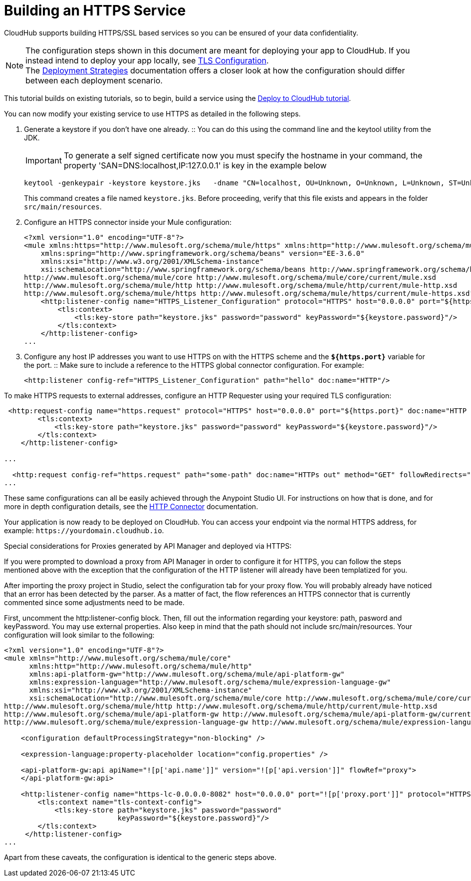 = Building an HTTPS Service
:keywords: runtime manager, arm, https, cloudhub

// image:logo-cloud-active.png[link="/runtime-manager/deployment-strategies", title="CloudHub"]
// image:logo-hybrid-disabled.png[link="/runtime-manager/deployment-strategies", title="Hybrid Deployment"]
// image:logo-server-disabled.png[link="/runtime-manager/deployment-strategies", title="Anypoint Platform Private Cloud Edition"]
// image:logo-pcf-disabled.png[link="/runtime-manager/deployment-strategies", title="Pivotal Cloud Foundry"]

CloudHub supports building HTTPS/SSL based services so you can be ensured of your data confidentiality.

[NOTE]
--
The configuration steps shown in this document are meant for deploying your app to CloudHub. If you instead intend to deploy your app locally, see link:/mule-user-guide/v/3.8/tls-configuration[TLS Configuration]. +
The link:/runtime-manager/deployment-strategies[Deployment Strategies] documentation offers a closer look at how the configuration should differ between each deployment scenario.
--

This tutorial builds on existing tutorials, so to begin, build a service using the link:/getting-started/deploy-to-cloudhub[Deploy to CloudHub tutorial].

You can now modify your existing service to use HTTPS as detailed in the following steps.

. Generate a keystore if you don't have one already.
:: You can do this using the command line and the keytool utility from the JDK.
+
[IMPORTANT]
--
To generate a self signed certificate now you must specify the hostname in your command, the property 'SAN=DNS:localhost,IP:127.0.0.1' is key in the example below
--
+
[source, code, linenums]
----
keytool -genkeypair -keystore keystore.jks   -dname "CN=localhost, OU=Unknown, O=Unknown, L=Unknown, ST=Unknown, C=Unknown"  -keypass password  -storepass password  -keyalg RSA  -sigalg SHA1withRSA  -keysize 2048  -alias mule  -ext SAN=DNS:localhost,IP:127.0.0.1 -validity 9999
----
+
This command creates a file named `keystore.jks`. Before proceeding, verify that this file exists and appears in the folder `src/main/resources`.

. Configure an HTTPS connector inside your Mule configuration:
+
[source,xml, linenums]
----
<?xml version="1.0" encoding="UTF-8"?>
<mule xmlns:https="http://www.mulesoft.org/schema/mule/https" xmlns:http="http://www.mulesoft.org/schema/mule/http" xmlns="http://www.mulesoft.org/schema/mule/core" xmlns:doc="http://www.mulesoft.org/schema/mule/documentation"
    xmlns:spring="http://www.springframework.org/schema/beans" version="EE-3.6.0"
    xmlns:xsi="http://www.w3.org/2001/XMLSchema-instance"
    xsi:schemaLocation="http://www.springframework.org/schema/beans http://www.springframework.org/schema/beans/spring-beans-current.xsd
http://www.mulesoft.org/schema/mule/core http://www.mulesoft.org/schema/mule/core/current/mule.xsd
http://www.mulesoft.org/schema/mule/http http://www.mulesoft.org/schema/mule/http/current/mule-http.xsd
http://www.mulesoft.org/schema/mule/https http://www.mulesoft.org/schema/mule/https/current/mule-https.xsd">
    <http:listener-config name="HTTPS_Listener_Configuration" protocol="HTTPS" host="0.0.0.0" port="${https.port}" doc:name="HTTP Listener Configuration">
        <tls:context>
            <tls:key-store path="keystore.jks" password="password" keyPassword="${keystore.password}"/>
        </tls:context>
    </http:listener-config>
...
----
+

. Configure any host IP addresses you want to use HTTPS on with the HTTPS scheme and the *`${https.port}`* variable for the port.
:: Make sure to include a reference to the HTTPS global connector configuration. For example:
+
[source,xml, linenums]
----
<http:listener config-ref="HTTPS_Listener_Configuration" path="hello" doc:name="HTTP"/>
----

To make HTTPS requests to external addresses, configure an HTTP Requester using your required TLS configuration:

[source,xml, linenums]
----
 <http:request-config name="https.request" protocol="HTTPS" host="0.0.0.0" port="${https.port}" doc:name="HTTP Request Configuration">
        <tls:context>
            <tls:key-store path="keystore.jks" password="password" keyPassword="${keystore.password}"/>
        </tls:context>
    </http:listener-config>

...

  <http:request config-ref="https.request" path="some-path" doc:name="HTTPs out" method="GET" followRedirects="true" parseResponse="false"/>
...
----

These same configurations can all be easily achieved through the Anypoint Studio UI. For instructions on how that is done, and for more in depth configuration details, see the link:/mule-user-guide/v/3.8/http-connector[HTTP Connector] documentation.

Your application is now ready to be deployed on CloudHub. You can access your endpoint via the normal HTTPS address, for example: `+https://yourdomain.cloudhub.io+`.

Special considerations for Proxies generated by API Manager and deployed via HTTPS:

If you were prompted to download a proxy from API Manager in order to configure it for HTTPS, you can follow the steps mentioned above with the exception that the configuration of the HTTP listener will already have been templatized for you.

After importing the proxy project in Studio, select the configuration tab for your proxy flow. You will probably already have noticed that an error has been detected by the parser. As a matter of fact, the flow references an HTTPS connector that is currently commented since some adjustments need to be made.

First, uncomment the http:listener-config block. Then, fill out the information regarding your keystore: path, pasword and keyPassword. You may use external properties. Also keep in mind that the path should not include src/main/resources. Your configuration will look similar to the following:

[source,xml, linenums]
----
<?xml version="1.0" encoding="UTF-8"?>
<mule xmlns="http://www.mulesoft.org/schema/mule/core"
      xmlns:http="http://www.mulesoft.org/schema/mule/http"
      xmlns:api-platform-gw="http://www.mulesoft.org/schema/mule/api-platform-gw"
      xmlns:expression-language="http://www.mulesoft.org/schema/mule/expression-language-gw"
      xmlns:xsi="http://www.w3.org/2001/XMLSchema-instance"
      xsi:schemaLocation="http://www.mulesoft.org/schema/mule/core http://www.mulesoft.org/schema/mule/core/current/mule.xsd
http://www.mulesoft.org/schema/mule/http http://www.mulesoft.org/schema/mule/http/current/mule-http.xsd
http://www.mulesoft.org/schema/mule/api-platform-gw http://www.mulesoft.org/schema/mule/api-platform-gw/current/mule-api-platform-gw.xsd
http://www.mulesoft.org/schema/mule/expression-language-gw http://www.mulesoft.org/schema/mule/expression-language-gw/current/mule-expression-language-gw.xsd">

    <configuration defaultProcessingStrategy="non-blocking" />

    <expression-language:property-placeholder location="config.properties" />

    <api-platform-gw:api apiName="![p['api.name']]" version="![p['api.version']]" flowRef="proxy">
    </api-platform-gw:api>

    <http:listener-config name="https-lc-0.0.0.0-8082" host="0.0.0.0" port="![p['proxy.port']]" protocol="HTTPS">
        <tls:context name="tls-context-config">
            <tls:key-store path="keystore.jks" password="password"
                           keyPassword="${keystore.password}"/>
        </tls:context>
     </http:listener-config>
...
----

Apart from these caveats, the configuration is identical to the generic steps above.
